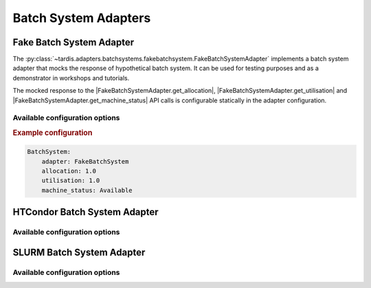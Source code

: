 .. _ref_batch_system_adapter:

=====================
Batch System Adapters
=====================

Fake Batch System Adapter
-------------------------

.. |FakeBatchSystemAdapter.get_utilisation| replace:: :py:meth:`~tardis.adapters.batchsystems.fakebatchsystem.FakeBatchSystemAdapter.get_utilisation`

.. |FakeBatchSystemAdapter.get_allocation| replace:: :py:meth:`~tardis.adapters.batchsystems.fakebatchsystem.FakeBatchSystemAdapter.get_allocation`

.. |FakeBatchSystemAdapter.get_machine_status| replace:: :py:meth:`~tardis.adapters.batchsystems.fakebatchsystem.FakeBatchSystemAdapter.get_machine_status`

.. container:: left-col

    The :py:class:`~tardis.adapters.batchsystems.fakebatchsystem.FakeBatchSystemAdapter`
    implements a batch system adapter that mocks the response of hypothetical batch system.
    It can be used for testing purposes and as a demonstrator in workshops and tutorials.

    The mocked response to the |FakeBatchSystemAdapter.get_allocation|, |FakeBatchSystemAdapter.get_utilisation| and
    |FakeBatchSystemAdapter.get_machine_status| API calls is configurable statically in the adapter configuration.

Available configuration options
~~~~~~~~~~~~~~~~~~~~~~~~~~~~~~~

.. content-tabs:: left-col

    +----------------+---------------------------------------------------------------------+-----------------+
    | Option         | Short Description                                                   | Requirement     |
    +================+=====================================================================+=================+
    | adapter        | Name of the adapter (FakeBatchSystem)                               |  **Required**   |
    +----------------+---------------------------------------------------------------------+-----------------+
    | allocation     | Mocked response to |FakeBatchSystemAdapter.get_allocation| call     |  **Required**   |
    +----------------+---------------------------------------------------------------------+-----------------+
    | utilisation    | Mocked response to |FakeBatchSystemAdapter.get_utilisation| call    |  **Required**   |
    +----------------+---------------------------------------------------------------------+-----------------+
    | machine_status | Mocked response to |FakeBatchSystemAdapter.get_machine_status| call |  **Required**   |
    +----------------+---------------------------------------------------------------------+-----------------+

.. container:: content-tabs right-col

    .. rubric:: Example configuration

    .. code-block:: yaml

        BatchSystem:
            adapter: FakeBatchSystem
            allocation: 1.0
            utilisation: 1.0
            machine_status: Available

HTCondor Batch System Adapter
-----------------------------

.. content-tabs:: left-col

    .. |HTCondorAdapter.get_utilisation| replace:: :py:meth:`~tardis.adapters.batchsystems.htcondor.HTCondorAdapter.get_utilisation`

    .. |HTCondorAdapter.get_allocation| replace:: :py:meth:`~tardis.adapters.batchsystems.htcondor.HTCondorAdapter.get_allocation`

    .. |HTCondorAdapter.get_machine_status| replace:: :py:meth:`~tardis.adapters.batchsystems.htcondor.HTCondorAdapter.get_machine_status`

    The :py:class:`~tardis.adapters.batchsystems.htcondor.HTCondorAdapter` implements the TARDIS interface to dynamically
    integrate and manage opportunistic resources with the HTCondor batch system.

    Information provider for the API calls |HTCondorAdapter.get_utilisation|, |HTCondorAdapter.get_allocation| and
    |HTCondorAdapter.get_machine_status| is the HTCondor ``condor_status`` command, which is called asynchronously and its
    output is cached for a configurable time ``max_age``.

    |HTCondorAdapter.get_machine_status| returns the status of the worker node by taking into account the HTCondor
    ClassAds ``State`` and ``Activity``. It can take the states ``Available``, ``Draining``, ``Drained`` and
    ``NotAvailable``.

    The allocation and utilisation of a worker node is defined as maximum and minimum of the relative ratio of requested
    over total resources such as CPU, Memory, Disk, respectively. Which resource ratios to take into account can be
    configured via the ``ratios`` option. Any valid HTCondor expression that returns a floating point number is accepted.

.. content-tabs:: left-col

    Additional options for the condor_status call can be added by using the ``options`` option.

.. content-tabs:: right-col

    For example

    .. code-block:: yaml

        options:
          pool: htcondor.example

    translates into ``condor_status ... -pool htcondor.example``.

Available configuration options
~~~~~~~~~~~~~~~~~~~~~~~~~~~~~~~~

.. content-tabs:: left-col

    +----------------+-------------------------------------------------------------------------+-----------------+
    | Option         | Short Description                                                       | Requirement     |
    +================+=========================================================================+=================+
    | adapter        | Name of the adapter (HTCondor)                                          |  **Required**   |
    +----------------+-------------------------------------------------------------------------+-----------------+
    | max_age        | Maximum age of the cached ``condor_status`` information in minutes      |  **Required**   |
    +----------------+-------------------------------------------------------------------------+-----------------+
    | ratios         | HTCondor expressions used to determine allocation and utilisation       |  **Required**   |
    +----------------+-------------------------------------------------------------------------+-----------------+
    | options        | Additional command line options to add to the ``condor_status`` command |  **Optional**   |
    +----------------+-------------------------------------------------------------------------+-----------------+

.. content-tabs:: right-col

    .. rubric:: Example configuration

    .. code-block:: yaml

        BatchSystem:
            adapter: HTCondor
            max_age: 1
            ratios:
                cpu_ratio: Real(TotalSlotCpus-Cpus)/TotalSlotCpus
                memory_ratio: Real(TotalSlotMemory-Memory)/TotalSlotMemory
            options:
                pool: my-htcondor.mysite.mydomain

SLURM Batch System Adapter
-----------------------------

.. content-tabs:: left-col

    .. |SlurmAdapter.get_utilisation| replace:: :py:meth:`~tardis.adapters.batchsystems.slurm.SlurmAdapter.get_utilisation`

    .. |SlurmAdapter.get_allocation| replace:: :py:meth:`~tardis.adapters.batchsystems.slurm.SlurmAdapter.get_allocation`

    .. |SlurmAdapter.get_machine_status| replace:: :py:meth:`~tardis.adapters.batchsystems.slurm.SlurmAdapter.get_machine_status`

    The :py:class:`~tardis.adapters.batchsystems.slurm.SlurmAdapter` implements the TARDIS interface to dynamically
    integrate and manage opportunistic resources with the Slurm batch system.

    The Slurm command ``sinfo`` is used to obtain the information provided by the calls |SlurmAdapter.get_utilisation|,
    |SlurmAdapter.get_allocation| and |SlurmAdapter.get_machine_status|. The call is performed asynchronously and its
    output is cached for a configurable time ``max_age``.

    |SlurmAdapter.get_machine_status| returns the status of the worker node which can be either ``Available``, ``Draining``,
    ``Drained`` or ``NotAvailable``.

    The allocation and utilisation of a worker node is defined as maximum and minimum of the relative ratio of requested
    over total resources CPU and Memory, respectively. The ratios are computed as allocated resource divided by total
    available resource.

.. content-tabs:: left-col

    Additional options for the ``sinfo`` call can be added by using the ``options`` option.

.. content-tabs:: right-col

    For example

    .. code-block:: yaml

        options:
          partition: express

    translates into ``sinfo ... --partition express``.

Available configuration options
~~~~~~~~~~~~~~~~~~~~~~~~~~~~~~~~

.. content-tabs:: left-col

    +----------------+---------------------------------------------------------------- --+-----------------+
    | Option         | Short Description                                                 | Requirement     |
    +================+===================================================================+=================+
    | adapter        | Name of the adapter (Slurm)                                       |  **Required**   |
    +----------------+-------------------------------------------------------------------+-----------------+
    | max_age        | Maximum age of the cached ``sinfo`` information in minutes        |  **Required**   |
    +----------------+-------------------------------------------------------------------+-----------------+
    | options        | Additional command line options to add to the ``sinfo`` command   |  **Optional**   |
    +----------------+-------------------------------------------------------------------+-----------------+

.. content-tabs:: right-col

    .. rubric:: Example configuration

    .. code-block:: yaml

        BatchSystem:
            adapter: Slurm
            max_age: 1
            options:
                partition: express

.. content-tabs:: left-col

    Your favorite batch system is currently not supported?
    Please, have a look at
    :ref:`how to contribute.<ref_contribute_batch_system_adapter>`
